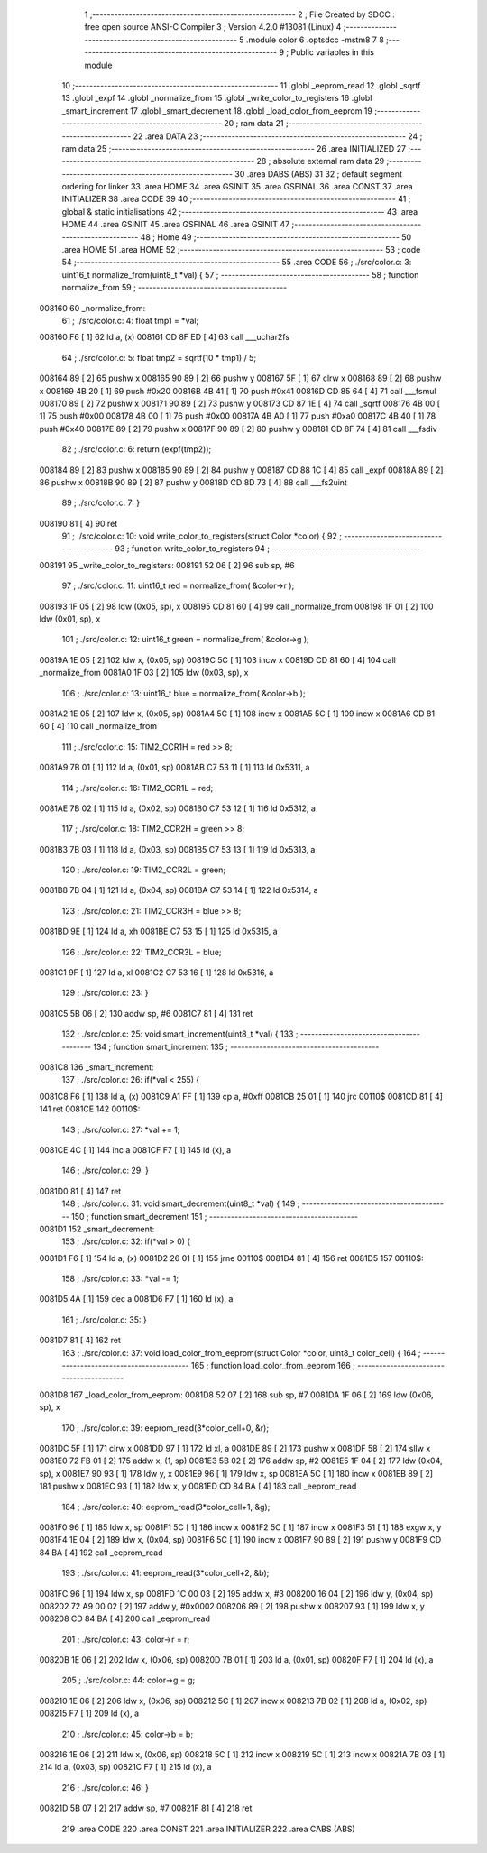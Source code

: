                                       1 ;--------------------------------------------------------
                                      2 ; File Created by SDCC : free open source ANSI-C Compiler
                                      3 ; Version 4.2.0 #13081 (Linux)
                                      4 ;--------------------------------------------------------
                                      5 	.module color
                                      6 	.optsdcc -mstm8
                                      7 	
                                      8 ;--------------------------------------------------------
                                      9 ; Public variables in this module
                                     10 ;--------------------------------------------------------
                                     11 	.globl _eeprom_read
                                     12 	.globl _sqrtf
                                     13 	.globl _expf
                                     14 	.globl _normalize_from
                                     15 	.globl _write_color_to_registers
                                     16 	.globl _smart_increment
                                     17 	.globl _smart_decrement
                                     18 	.globl _load_color_from_eeprom
                                     19 ;--------------------------------------------------------
                                     20 ; ram data
                                     21 ;--------------------------------------------------------
                                     22 	.area DATA
                                     23 ;--------------------------------------------------------
                                     24 ; ram data
                                     25 ;--------------------------------------------------------
                                     26 	.area INITIALIZED
                                     27 ;--------------------------------------------------------
                                     28 ; absolute external ram data
                                     29 ;--------------------------------------------------------
                                     30 	.area DABS (ABS)
                                     31 
                                     32 ; default segment ordering for linker
                                     33 	.area HOME
                                     34 	.area GSINIT
                                     35 	.area GSFINAL
                                     36 	.area CONST
                                     37 	.area INITIALIZER
                                     38 	.area CODE
                                     39 
                                     40 ;--------------------------------------------------------
                                     41 ; global & static initialisations
                                     42 ;--------------------------------------------------------
                                     43 	.area HOME
                                     44 	.area GSINIT
                                     45 	.area GSFINAL
                                     46 	.area GSINIT
                                     47 ;--------------------------------------------------------
                                     48 ; Home
                                     49 ;--------------------------------------------------------
                                     50 	.area HOME
                                     51 	.area HOME
                                     52 ;--------------------------------------------------------
                                     53 ; code
                                     54 ;--------------------------------------------------------
                                     55 	.area CODE
                                     56 ;	./src/color.c: 3: uint16_t normalize_from(uint8_t *val) {
                                     57 ;	-----------------------------------------
                                     58 ;	 function normalize_from
                                     59 ;	-----------------------------------------
      008160                         60 _normalize_from:
                                     61 ;	./src/color.c: 4: float tmp1 = *val;
      008160 F6               [ 1]   62 	ld	a, (x)
      008161 CD 8F ED         [ 4]   63 	call	___uchar2fs
                                     64 ;	./src/color.c: 5: float tmp2 = sqrtf(10 * tmp1) / 5;
      008164 89               [ 2]   65 	pushw	x
      008165 90 89            [ 2]   66 	pushw	y
      008167 5F               [ 1]   67 	clrw	x
      008168 89               [ 2]   68 	pushw	x
      008169 4B 20            [ 1]   69 	push	#0x20
      00816B 4B 41            [ 1]   70 	push	#0x41
      00816D CD 85 64         [ 4]   71 	call	___fsmul
      008170 89               [ 2]   72 	pushw	x
      008171 90 89            [ 2]   73 	pushw	y
      008173 CD 87 1E         [ 4]   74 	call	_sqrtf
      008176 4B 00            [ 1]   75 	push	#0x00
      008178 4B 00            [ 1]   76 	push	#0x00
      00817A 4B A0            [ 1]   77 	push	#0xa0
      00817C 4B 40            [ 1]   78 	push	#0x40
      00817E 89               [ 2]   79 	pushw	x
      00817F 90 89            [ 2]   80 	pushw	y
      008181 CD 8F 74         [ 4]   81 	call	___fsdiv
                                     82 ;	./src/color.c: 6: return (expf(tmp2));
      008184 89               [ 2]   83 	pushw	x
      008185 90 89            [ 2]   84 	pushw	y
      008187 CD 88 1C         [ 4]   85 	call	_expf
      00818A 89               [ 2]   86 	pushw	x
      00818B 90 89            [ 2]   87 	pushw	y
      00818D CD 8D 73         [ 4]   88 	call	___fs2uint
                                     89 ;	./src/color.c: 7: }
      008190 81               [ 4]   90 	ret
                                     91 ;	./src/color.c: 10: void write_color_to_registers(struct Color *color) {
                                     92 ;	-----------------------------------------
                                     93 ;	 function write_color_to_registers
                                     94 ;	-----------------------------------------
      008191                         95 _write_color_to_registers:
      008191 52 06            [ 2]   96 	sub	sp, #6
                                     97 ;	./src/color.c: 11: uint16_t red = normalize_from( &color->r );
      008193 1F 05            [ 2]   98 	ldw	(0x05, sp), x
      008195 CD 81 60         [ 4]   99 	call	_normalize_from
      008198 1F 01            [ 2]  100 	ldw	(0x01, sp), x
                                    101 ;	./src/color.c: 12: uint16_t green = normalize_from( &color->g );
      00819A 1E 05            [ 2]  102 	ldw	x, (0x05, sp)
      00819C 5C               [ 1]  103 	incw	x
      00819D CD 81 60         [ 4]  104 	call	_normalize_from
      0081A0 1F 03            [ 2]  105 	ldw	(0x03, sp), x
                                    106 ;	./src/color.c: 13: uint16_t blue = normalize_from( &color->b );
      0081A2 1E 05            [ 2]  107 	ldw	x, (0x05, sp)
      0081A4 5C               [ 1]  108 	incw	x
      0081A5 5C               [ 1]  109 	incw	x
      0081A6 CD 81 60         [ 4]  110 	call	_normalize_from
                                    111 ;	./src/color.c: 15: TIM2_CCR1H = red >> 8;
      0081A9 7B 01            [ 1]  112 	ld	a, (0x01, sp)
      0081AB C7 53 11         [ 1]  113 	ld	0x5311, a
                                    114 ;	./src/color.c: 16: TIM2_CCR1L = red;
      0081AE 7B 02            [ 1]  115 	ld	a, (0x02, sp)
      0081B0 C7 53 12         [ 1]  116 	ld	0x5312, a
                                    117 ;	./src/color.c: 18: TIM2_CCR2H = green >> 8;
      0081B3 7B 03            [ 1]  118 	ld	a, (0x03, sp)
      0081B5 C7 53 13         [ 1]  119 	ld	0x5313, a
                                    120 ;	./src/color.c: 19: TIM2_CCR2L = green;
      0081B8 7B 04            [ 1]  121 	ld	a, (0x04, sp)
      0081BA C7 53 14         [ 1]  122 	ld	0x5314, a
                                    123 ;	./src/color.c: 21: TIM2_CCR3H = blue >> 8;
      0081BD 9E               [ 1]  124 	ld	a, xh
      0081BE C7 53 15         [ 1]  125 	ld	0x5315, a
                                    126 ;	./src/color.c: 22: TIM2_CCR3L = blue;
      0081C1 9F               [ 1]  127 	ld	a, xl
      0081C2 C7 53 16         [ 1]  128 	ld	0x5316, a
                                    129 ;	./src/color.c: 23: }
      0081C5 5B 06            [ 2]  130 	addw	sp, #6
      0081C7 81               [ 4]  131 	ret
                                    132 ;	./src/color.c: 25: void smart_increment(uint8_t *val) {
                                    133 ;	-----------------------------------------
                                    134 ;	 function smart_increment
                                    135 ;	-----------------------------------------
      0081C8                        136 _smart_increment:
                                    137 ;	./src/color.c: 26: if(*val < 255) {
      0081C8 F6               [ 1]  138 	ld	a, (x)
      0081C9 A1 FF            [ 1]  139 	cp	a, #0xff
      0081CB 25 01            [ 1]  140 	jrc	00110$
      0081CD 81               [ 4]  141 	ret
      0081CE                        142 00110$:
                                    143 ;	./src/color.c: 27: *val += 1;
      0081CE 4C               [ 1]  144 	inc	a
      0081CF F7               [ 1]  145 	ld	(x), a
                                    146 ;	./src/color.c: 29: }
      0081D0 81               [ 4]  147 	ret
                                    148 ;	./src/color.c: 31: void smart_decrement(uint8_t *val) {
                                    149 ;	-----------------------------------------
                                    150 ;	 function smart_decrement
                                    151 ;	-----------------------------------------
      0081D1                        152 _smart_decrement:
                                    153 ;	./src/color.c: 32: if(*val > 0) {
      0081D1 F6               [ 1]  154 	ld	a, (x)
      0081D2 26 01            [ 1]  155 	jrne	00110$
      0081D4 81               [ 4]  156 	ret
      0081D5                        157 00110$:
                                    158 ;	./src/color.c: 33: *val -= 1;
      0081D5 4A               [ 1]  159 	dec	a
      0081D6 F7               [ 1]  160 	ld	(x), a
                                    161 ;	./src/color.c: 35: }
      0081D7 81               [ 4]  162 	ret
                                    163 ;	./src/color.c: 37: void load_color_from_eeprom(struct Color *color, uint8_t color_cell) {
                                    164 ;	-----------------------------------------
                                    165 ;	 function load_color_from_eeprom
                                    166 ;	-----------------------------------------
      0081D8                        167 _load_color_from_eeprom:
      0081D8 52 07            [ 2]  168 	sub	sp, #7
      0081DA 1F 06            [ 2]  169 	ldw	(0x06, sp), x
                                    170 ;	./src/color.c: 39: eeprom_read(3*color_cell+0, &r);
      0081DC 5F               [ 1]  171 	clrw	x
      0081DD 97               [ 1]  172 	ld	xl, a
      0081DE 89               [ 2]  173 	pushw	x
      0081DF 58               [ 2]  174 	sllw	x
      0081E0 72 FB 01         [ 2]  175 	addw	x, (1, sp)
      0081E3 5B 02            [ 2]  176 	addw	sp, #2
      0081E5 1F 04            [ 2]  177 	ldw	(0x04, sp), x
      0081E7 90 93            [ 1]  178 	ldw	y, x
      0081E9 96               [ 1]  179 	ldw	x, sp
      0081EA 5C               [ 1]  180 	incw	x
      0081EB 89               [ 2]  181 	pushw	x
      0081EC 93               [ 1]  182 	ldw	x, y
      0081ED CD 84 BA         [ 4]  183 	call	_eeprom_read
                                    184 ;	./src/color.c: 40: eeprom_read(3*color_cell+1, &g);
      0081F0 96               [ 1]  185 	ldw	x, sp
      0081F1 5C               [ 1]  186 	incw	x
      0081F2 5C               [ 1]  187 	incw	x
      0081F3 51               [ 1]  188 	exgw	x, y
      0081F4 1E 04            [ 2]  189 	ldw	x, (0x04, sp)
      0081F6 5C               [ 1]  190 	incw	x
      0081F7 90 89            [ 2]  191 	pushw	y
      0081F9 CD 84 BA         [ 4]  192 	call	_eeprom_read
                                    193 ;	./src/color.c: 41: eeprom_read(3*color_cell+2, &b);
      0081FC 96               [ 1]  194 	ldw	x, sp
      0081FD 1C 00 03         [ 2]  195 	addw	x, #3
      008200 16 04            [ 2]  196 	ldw	y, (0x04, sp)
      008202 72 A9 00 02      [ 2]  197 	addw	y, #0x0002
      008206 89               [ 2]  198 	pushw	x
      008207 93               [ 1]  199 	ldw	x, y
      008208 CD 84 BA         [ 4]  200 	call	_eeprom_read
                                    201 ;	./src/color.c: 43: color->r = r;
      00820B 1E 06            [ 2]  202 	ldw	x, (0x06, sp)
      00820D 7B 01            [ 1]  203 	ld	a, (0x01, sp)
      00820F F7               [ 1]  204 	ld	(x), a
                                    205 ;	./src/color.c: 44: color->g = g;
      008210 1E 06            [ 2]  206 	ldw	x, (0x06, sp)
      008212 5C               [ 1]  207 	incw	x
      008213 7B 02            [ 1]  208 	ld	a, (0x02, sp)
      008215 F7               [ 1]  209 	ld	(x), a
                                    210 ;	./src/color.c: 45: color->b = b;
      008216 1E 06            [ 2]  211 	ldw	x, (0x06, sp)
      008218 5C               [ 1]  212 	incw	x
      008219 5C               [ 1]  213 	incw	x
      00821A 7B 03            [ 1]  214 	ld	a, (0x03, sp)
      00821C F7               [ 1]  215 	ld	(x), a
                                    216 ;	./src/color.c: 46: }
      00821D 5B 07            [ 2]  217 	addw	sp, #7
      00821F 81               [ 4]  218 	ret
                                    219 	.area CODE
                                    220 	.area CONST
                                    221 	.area INITIALIZER
                                    222 	.area CABS (ABS)
